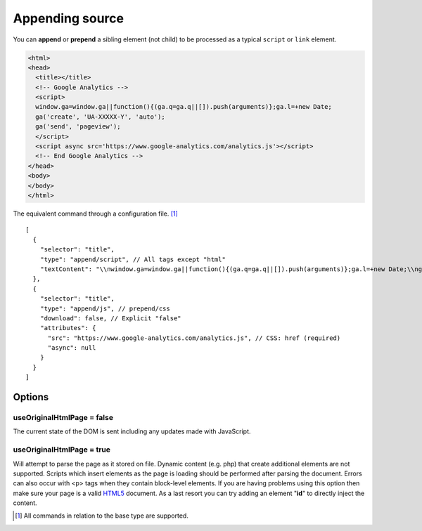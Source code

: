 ================
Appending source
================

You can **append** or **prepend** a sibling element (not child) to be processed as a typical ``script`` or ``link`` element.

.. code-block:: html

  <html>
  <head>
    <title></title>
    <!-- Google Analytics -->
    <script>
    window.ga=window.ga||function(){(ga.q=ga.q||[]).push(arguments)};ga.l=+new Date;
    ga('create', 'UA-XXXXX-Y', 'auto');
    ga('send', 'pageview');
    </script>
    <script async src='https://www.google-analytics.com/analytics.js'></script>
    <!-- End Google Analytics -->
  </head>
  <body>
  </body>
  </html>

The equivalent command through a configuration file. [#]_

::

  [
    {
      "selector": "title",
      "type": "append/script", // All tags except "html"
      "textContent": "\\nwindow.ga=window.ga||function(){(ga.q=ga.q||[]).push(arguments)};ga.l=+new Date;\\nga('create', 'UA-XXXXX-Y', 'auto');\\nga('send', 'pageview');\\n"
    },
    {
      "selector": "title",
      "type": "append/js", // prepend/css
      "download": false, // Explicit "false"
      "attributes": {
        "src": "https://www.google-analytics.com/analytics.js", // CSS: href (required)
        "async": null
      }
    }
  ]

Options
=======

useOriginalHtmlPage = false
---------------------------

The current state of the DOM is sent including any updates made with JavaScript.

useOriginalHtmlPage = true 
--------------------------

Will attempt to parse the page as it stored on file. Dynamic content (e.g. php) that create additional elements are not supported. Scripts which insert elements as the page is loading should be performed after parsing the document. Errors can also occur with <p> tags when they contain block-level elements. If you are having problems using this option then make sure your page is a valid `HTML5 <https://validator.w3.org>`_ document. As a last resort you can try adding an element "**id**" to directly inject the content.

.. [#] All commands in relation to the base type are supported.